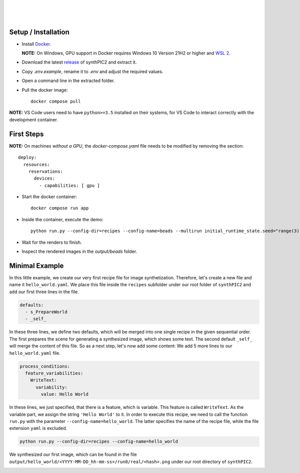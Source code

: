 .. image:: _static/logo.png
   :width: 200
   :alt: synthPIC2 Logo

|

.. image:: _static/logo_ude.svg
   :height: 80
   :alt: University Duisburg-Essen Logo
   :target: https://www.uni-due.de/nst/index_en.php

|

.. image:: https://img.shields.io/github/license/IntelligentPMT/synthPIC2.svg
   :alt: License: GPLv3
   :target: https://github.com/IntelligentPMT/synthPIC2/blob/main/LICENSE
.. image:: https://img.shields.io/badge/dockerhub-maxfrei750/synthpic2-blue
   :alt: Platform: docker
   :target: https://hub.docker.com/r/maxfrei750/synthpic2
.. image:: https://img.shields.io/badge/blender-v3.3.2 LTS-e87d0d
   :alt: Blender: v3.3.2 LTS
   :target: https://www.blender.org/download/lts/3-3/#versions

|

.. raw:: html

   <p align="left">
         <img src="_static/tuts/chocBeans_glassTable/multi_seed19_real.png" width="200">
         <img src="_static/tuts/plasticine_plane/AAG_2.png" width="200">
         <img src="_static/tuts/spheres_sem/real.png" width="200">
   </p>
   <p align="left">
         <img src="_static/tuts/chocBeans_glassTable/multi_seed19_cat.png" width="200">
         <img src="_static/tuts/plasticine_plane/AAG_3.png" width="200">
         <img src="_static/tuts/spheres_sem/categorical.png" width="200">
   </p>

Setup / Installation
--------------------

* Install `Docker <https://docs.docker.com/get-docker/>`_.

  **NOTE:** On Windows, GPU support in Docker requires Windows 10 Version 21H2 or higher and `WSL 2 <https://learn.microsoft.com/de-de/windows/wsl/install>`_.

* Download the latest `release <https://github.com/IntelligentPMT/synthPIC2/releases/latest>`_ of synthPIC2 and extract it.
* Copy `.env.example`, rename it to `.env` and adjust the required values.
* Open a command line in the extracted folder.
* Pull the docker image: ::

    docker compose pull

**NOTE:** VS Code users need to have ``python>=3.5`` installed on their systems, for VS Code to interact correctly with the development container.


First Steps
-----------

**NOTE:** On machines *without a GPU*, the `docker-compose.yaml` file needs to be modified by removing the section: ::

  deploy:
    resources:
      reservations:
        devices:
          - capabilities: [ gpu ]

* Start the docker container: ::

    docker compose run app

* Inside the container, execute the demo: ::

    python run.py --config-dir=recipes --config-name=beads --multirun initial_runtime_state.seed="range(3)"

* Wait for the renders to finish.

* Inspect the rendered images in the `output/beads` folder.

Minimal Example
---------------

In this little example, we create our very first recipe file for image synthetization. Therefore, let's create a new file and name it ``hello_world.yaml``. We place this file inside the ``recipes`` subfolder under our root folder of ``synthPIC2`` and add our first three lines in the file.

.. code-block:: yaml

    defaults:
      - s_PrepareWorld
      - _self_

In these three lines, we define two defaults, which will be merged into one single recipe in the given sequential order. The first prepares the scene for generating a synthesized image, which shows some text. The second default ``_self_`` will merge the content of this file. So as a next step, let's now add some content: We add 5 more lines to our ``hello_world.yaml`` file.

.. code-block:: yaml

    process_conditions:
      feature_variabilities:
        WriteText:
          variability:
            value: Hello World

In these lines, we just specified, that there is a feature, which is variable. This feature is called ``WriteText``. As the variable part, we assign the string ``'Hello World'`` to it. In order to execute this recipe, we need to call the function ``run.py`` with the parameter ``--config-name=hello_world``. The latter specifies the name of the recipe file, while the file extension ``yaml`` is excluded.

.. code-block:: bash

    python run.py --config-dir=recipes --config-name=hello_world

We synthesized our first image, which can be found in the file ``output/hello_world/<YYYY-MM-DD_hh-mm-ss>/run0/real/<hash>.png`` under our root directory of ``synthPIC2``.

.. image:: _static/hello_world.png
    :alt: 'Hello World' example
